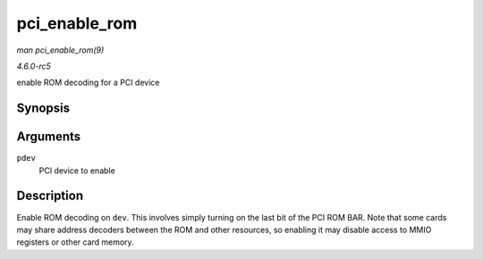.. -*- coding: utf-8; mode: rst -*-

.. _API-pci-enable-rom:

==============
pci_enable_rom
==============

*man pci_enable_rom(9)*

*4.6.0-rc5*

enable ROM decoding for a PCI device


Synopsis
========

.. c:function:: int pci_enable_rom( struct pci_dev * pdev )

Arguments
=========

``pdev``
    PCI device to enable


Description
===========

Enable ROM decoding on ``dev``. This involves simply turning on the last
bit of the PCI ROM BAR. Note that some cards may share address decoders
between the ROM and other resources, so enabling it may disable access
to MMIO registers or other card memory.


.. ------------------------------------------------------------------------------
.. This file was automatically converted from DocBook-XML with the dbxml
.. library (https://github.com/return42/sphkerneldoc). The origin XML comes
.. from the linux kernel, refer to:
..
.. * https://github.com/torvalds/linux/tree/master/Documentation/DocBook
.. ------------------------------------------------------------------------------

